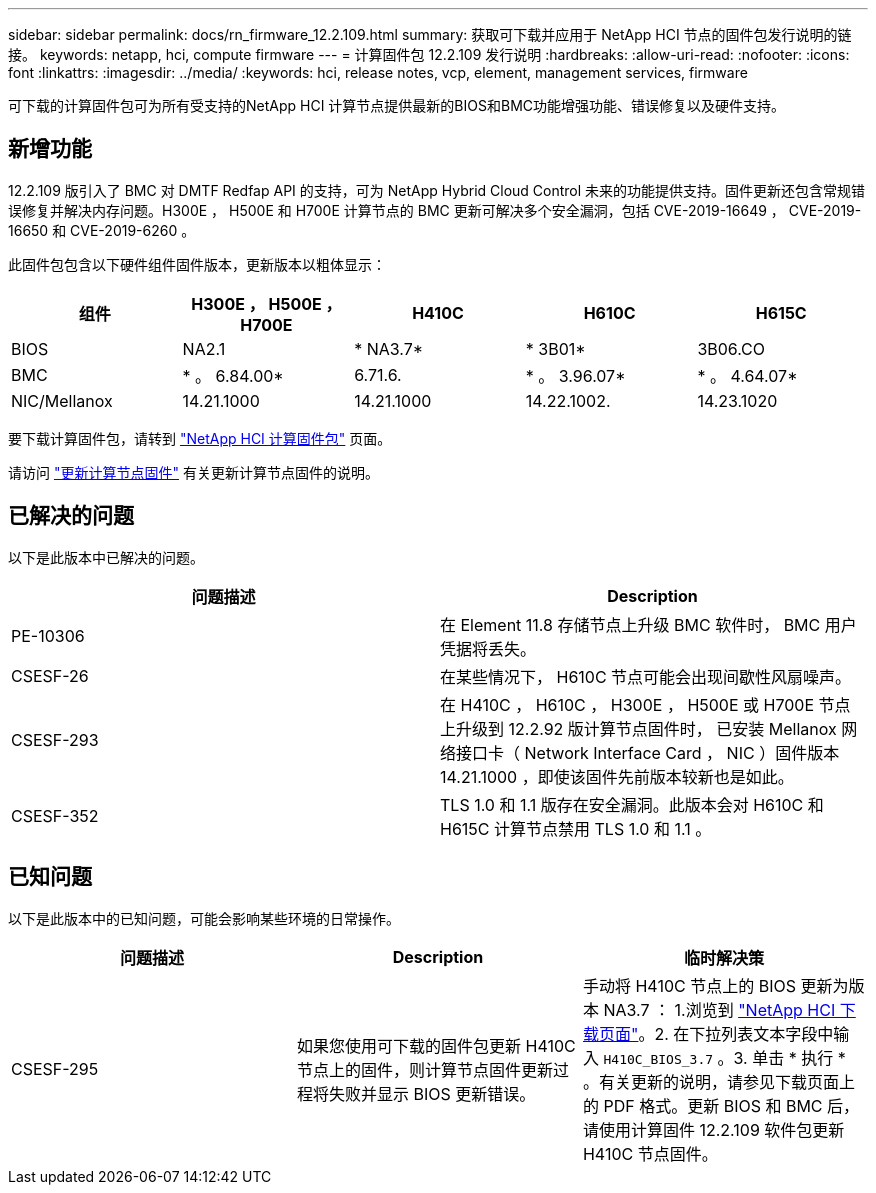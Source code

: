 ---
sidebar: sidebar 
permalink: docs/rn_firmware_12.2.109.html 
summary: 获取可下载并应用于 NetApp HCI 节点的固件包发行说明的链接。 
keywords: netapp, hci, compute firmware 
---
= 计算固件包 12.2.109 发行说明
:hardbreaks:
:allow-uri-read: 
:nofooter: 
:icons: font
:linkattrs: 
:imagesdir: ../media/
:keywords: hci, release notes, vcp, element, management services, firmware


[role="lead"]
可下载的计算固件包可为所有受支持的NetApp HCI 计算节点提供最新的BIOS和BMC功能增强功能、错误修复以及硬件支持。



== 新增功能

12.2.109 版引入了 BMC 对 DMTF Redfap API 的支持，可为 NetApp Hybrid Cloud Control 未来的功能提供支持。固件更新还包含常规错误修复并解决内存问题。H300E ， H500E 和 H700E 计算节点的 BMC 更新可解决多个安全漏洞，包括 CVE-2019-16649 ， CVE-2019-16650 和 CVE-2019-6260 。

此固件包包含以下硬件组件固件版本，更新版本以粗体显示：

|===
| 组件 | H300E ， H500E ， H700E | H410C | H610C | H615C 


| BIOS | NA2.1 | * NA3.7* | * 3B01* | 3B06.CO 


| BMC | * 。 6.84.00* | 6.71.6. | * 。 3.96.07* | * 。 4.64.07* 


| NIC/Mellanox | 14.21.1000 | 14.21.1000 | 14.22.1002. | 14.23.1020 
|===
要下载计算固件包，请转到 https://mysupport.netapp.com/site/products/all/details/netapp-hci/downloads-tab/download/62542/Compute_Firmware_Bundle["NetApp HCI 计算固件包"^] 页面。

请访问 link:task_hcc_upgrade_compute_node_firmware.html#use-the-baseboard-management-controller-bmc-user-interface-ui["更新计算节点固件"^] 有关更新计算节点固件的说明。



== 已解决的问题

以下是此版本中已解决的问题。

|===
| 问题描述 | Description 


| PE-10306 | 在 Element 11.8 存储节点上升级 BMC 软件时， BMC 用户凭据将丢失。 


| CSESF-26 | 在某些情况下， H610C 节点可能会出现间歇性风扇噪声。 


| CSESF-293 | 在 H410C ， H610C ， H300E ， H500E 或 H700E 节点上升级到 12.2.92 版计算节点固件时， 已安装 Mellanox 网络接口卡（ Network Interface Card ， NIC ）固件版本 14.21.1000 ，即使该固件先前版本较新也是如此。 


| CSESF-352 | TLS 1.0 和 1.1 版存在安全漏洞。此版本会对 H610C 和 H615C 计算节点禁用 TLS 1.0 和 1.1 。 
|===


== 已知问题

以下是此版本中的已知问题，可能会影响某些环境的日常操作。

|===
| 问题描述 | Description | 临时解决策 


| CSESF-295 | 如果您使用可下载的固件包更新 H410C 节点上的固件，则计算节点固件更新过程将失败并显示 BIOS 更新错误。 | 手动将 H410C 节点上的 BIOS 更新为版本 NA3.7 ： 1.浏览到 https://mysupport.netapp.com/site/products/all/details/netapp-hci/downloads-tab["NetApp HCI 下载页面"^]。2. 在下拉列表文本字段中输入 `H410C_BIOS_3.7` 。3. 单击 * 执行 * 。有关更新的说明，请参见下载页面上的 PDF 格式。更新 BIOS 和 BMC 后，请使用计算固件 12.2.109 软件包更新 H410C 节点固件。 
|===